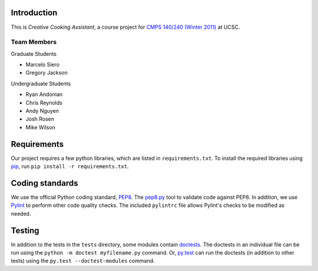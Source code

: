 ============
Introduction
============
This is *Creative Cooking Assistant*, a course project for `CMPS 140/240
(Winter 2011) <http://www.soe.ucsc.edu/classes/cmps140/Winter11/>`_ at UCSC.

------------
Team Members
------------
Graduate Students

- Marcelo Siero
- Gregory Jackson

Undergraduate Students

- Ryan Andonian
- Chris Reynolds
- Andy Nguyen
- Josh Rosen
- Mike Wilson

============
Requirements
============
Our project requires a few python libraries, which are listed in
``requirements.txt``.  To install the required libraries using `pip
<http://pip.openplans.org/>`_, run ``pip install -r requirements.txt``.

================
Coding standards
================

We use the official Python coding standard,
`PEP8 <http://www.python.org/dev/peps/pep-0008/>`_.
The `pep8.py <http://pypi.python.org/pypi/pep8>`_ tool to validate code against
PEP8.  In addition, we use `Pylint <http://www.logilab.org/857>`_ to
perform other code quality checks.  The
included ``pylintrc`` file allows Pylint's checks to be modified as needed.

=======
Testing
=======

In addition to the tests in the ``tests`` directory, some modules contain
`doctests <http://docs.python.org/library/doctest.html>`_.  The doctests in an
individual file can be run using the ``python -m doctest myfilename.py``
command.  Or, `py.test <http://pytest.org/>`_ can run the doctests (in addition
to other tests) using the ``py.test --doctest-modules`` command.
